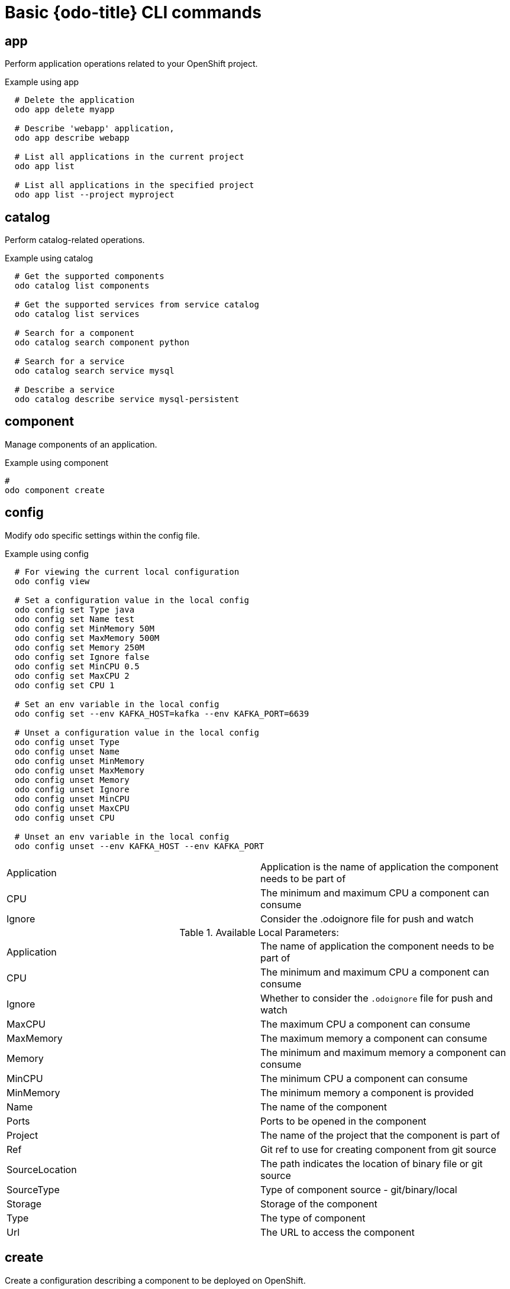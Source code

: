 // Module included in the following assemblies:
//
// * cli_reference/openshift_developer_cli/odo-cli-reference.adoc  

[id="basic-odo-cli-commands_{context}"]
= Basic {odo-title} CLI commands

== app

Perform application operations related to your OpenShift project.

.Example using app

----
  # Delete the application
  odo app delete myapp

  # Describe 'webapp' application,
  odo app describe webapp

  # List all applications in the current project
  odo app list
  
  # List all applications in the specified project
  odo app list --project myproject
----


== catalog

Perform catalog-related operations.

.Example using catalog

----
  # Get the supported components
  odo catalog list components

  # Get the supported services from service catalog
  odo catalog list services

  # Search for a component
  odo catalog search component python

  # Search for a service
  odo catalog search service mysql

  # Describe a service
  odo catalog describe service mysql-persistent
----

== component

Manage components of an application. 

.Example using component

----
# 
odo component create
----

== config

Modify `odo` specific settings within the config file. 

.Example using config

----

  # For viewing the current local configuration
  odo config view

  # Set a configuration value in the local config
  odo config set Type java
  odo config set Name test
  odo config set MinMemory 50M
  odo config set MaxMemory 500M
  odo config set Memory 250M
  odo config set Ignore false
  odo config set MinCPU 0.5
  odo config set MaxCPU 2
  odo config set CPU 1
  
  # Set an env variable in the local config
  odo config set --env KAFKA_HOST=kafka --env KAFKA_PORT=6639

  # Unset a configuration value in the local config
  odo config unset Type
  odo config unset Name
  odo config unset MinMemory
  odo config unset MaxMemory
  odo config unset Memory
  odo config unset Ignore
  odo config unset MinCPU
  odo config unset MaxCPU
  odo config unset CPU
  
  # Unset an env variable in the local config
  odo config unset --env KAFKA_HOST --env KAFKA_PORT
----

|=======
|Application |Application is the name of application the component needs to be part of
|CPU |The minimum and maximum CPU a component can consume
|Ignore |Consider the .odoignore file for push and watch
|=======

.Available Local Parameters:
|=======
|Application |The name of application the component needs to be part of
|CPU |The minimum and maximum CPU a component can consume
|Ignore |Whether to consider the `.odoignore` file for push and watch
|MaxCPU |The maximum CPU a component can consume
|MaxMemory |The maximum memory a component can consume
|Memory |The minimum and maximum memory a component can consume
|MinCPU |The minimum CPU a component can consume
|MinMemory |The minimum memory a component is provided
|Name |The name of the component
|Ports |Ports to be opened in the component
|Project |The name of the project that the component is part of
|Ref |Git ref to use for creating component from git source
|SourceLocation |The path indicates the location of binary file or git source
|SourceType |Type of component source - git/binary/local
|Storage |Storage of the component
|Type |The type of component
|Url |The URL to access the component
|=======
 
== create

Create a configuration describing a component to be deployed on OpenShift. 


If a component name is not provided, it is be auto-generated. 


By default, builder images are used from the current namespace. To explicitly supply a namespace, use: `odo create namespace/name:version`

If version is not specified by default, latest is be chosen as the version. 

Use `odo catalog list to see a full list of component types that can be deployed.

.Example using create

----
  # Create new Node.js component with the source in current directory.
  odo create nodejs
  
  # A specific image version may also be specified
  odo create nodejs:latest
  
  # Create new Node.js component named 'frontend' with the source in './frontend' directory
  odo create nodejs frontend --context ./frontend
  
  # Create a new Node.js component of version 6 from the 'openshift' namespace
  odo create openshift/nodejs:6 --context /nodejs-ex
  
  # Create new Wildfly component with binary named sample.war in './downloads' directory
  odo create wildfly wildfly --binary ./downloads/sample.war
  
  # Create new Node.js component with source from remote git repository
  odo create nodejs --git https://github.com/openshift/nodejs-ex.git
  
  # Create new Node.js git component while specifying a branch, tag or commit ref
  odo create nodejs --git https://github.com/openshift/nodejs-ex.git --ref master
  
  # Create new Node.js git component while specifying a tag
  odo create nodejs --git https://github.com/openshift/nodejs-ex.git --ref v1.0.1
  
  # Create new Node.js component with the source in current directory and ports 8080-tcp,8100-tcp and 9100-udp exposed
  odo create nodejs --port 8080,8100/tcp,9100/udp
  
  # Create new Node.js component with the source in current directory and env variables key=value and key1=value1 exposed
  odo create nodejs --env key=value,key1=value1
  
  # For more examples, visit: https://github.com/openshift/odo/blob/master/docs/examples.adoc
  odo create python --git https://github.com/openshift/django-ex.git
  
  # Passing memory limits
  odo create nodejs --memory 150Mi
  odo create nodejs --min-memory 150Mi --max-memory 300 Mi
  
  # Passing cpu limits
  odo create nodejs --cpu 2
  odo create nodejs --min-cpu 200m --max-cpu 2
----

== delete

Delete an existing component.

.Example using delete

----
  # Delete component named 'frontend'.
  odo delete frontend
  odo delete frontend --all
----


== describe

Describe the given component.

.Example using describe

----
  # Describe nodejs component,
  odo describe nodejs
----

== link


Link a component to a service or component.

.Syntax

----
link <service> --component [component]
----

or

----
link <component> --component [component]
----

.Example using link

----
  # Link the current component to the 'my-postgresql' service
  odo link my-postgresql
  
  # Link component 'nodejs' to the 'my-postgresql' service
  odo link my-postgresql --component nodejs
  
  # Link current component to the 'backend' component (backend must have a single exposed port)
  odo link backend
  
  # Link component 'nodejs' to the 'backend' component
  odo link backend --component nodejs
  
  # Link current component to port 8080 of the 'backend' component (backend must have port 8080 exposed)
  odo link backend --port 8080
----

Link adds the appropriate secret to the environment of the source component. The source component can then consume the entries of the secret as environment variables. If the source component is not provided, the current active component is assumed.

== list

List all the components in the current application.

.Example using list

----
  # List all components in the application
  odo list
----


== log

Retrieve the log for the given component.

.Example using log

----
  # Get the logs for the nodejs component
  odo log nodejs
----



== login

Login to cluster.

.Example using login

----
  # Log in interactively
  odo login
  
  # Log in to the given server with the given certificate authority file
  odo login localhost:8443 --certificate-authority=/path/to/cert.crt
  
  # Log in to the given server with the given credentials (basic auth)
  odo login localhost:8443 --username=myuser --password=mypass
  
  # Log in to the given server with the given credentials (token)
  odo login localhost:8443 --token=xxxxxxxxxxxxxxxxxxxxxxx
----


== logout

Log out of the current OpenShift session.

.Example using logout

----
  # Logout
  odo logout
----


== preference

Modify `odo` specific configuration settings within the global preference file.

.Example using preference
----

  # For viewing the current local preference
  odo preference view
  
  # For viewing the current global preference
  odo preference view

  # Set a preference value in the global preference
  odo preference set UpdateNotification false
  odo preference set NamePrefix "app"
  odo preference set Timeout 20

  # Unset a preference value in the global preference
  odo preference unset  UpdateNotification
  odo preference unset  NamePrefix
  odo preference unset  Timeout
----
 
[NOTE]
====
By default, the path to the global preference file is `~/.odo/preferece.yaml`, it is stored in the environment variable `GLOBALODOCONFIG`. You can set up a custom path by setting the value of the environment variable to a new preference path, for example `GLOBALODOCONFIG="new_path/preference.yaml"`
====

Available Parameters:

NamePrefix - Default prefix is the current directory name. Use this value to set a default name prefix

Timeout - Timeout (in seconds) for OpenShift server connection check

UpdateNotification - Controls if an update notification is shown or not (true or false)


== project

Perform project operations.

.Example using project

----
  # Set the active project
  odo project set

  # Create a new project
  odo project create myproject

  # List all the projects
  odo project list

  # Delete a project
  odo project delete myproject

  # Get the active project
  odo project get
----

== push

Push source code to a component.

.Example using push

----
  # Push source code to the current component
  odo push
  
  # Push data to the current component from the original source.
  odo push
  
  # Push source code in ~/mycode to component called my-component
  odo push my-component --context ~/mycode
----


== service

Perform service catalog operations.

.Example using service

----
  # Create new postgresql service from service catalog using dev plan and name my-postgresql-db.
  odo service create dh-postgresql-apb my-postgresql-db --plan dev -p postgresql_user=luke -p postgresql_password=secret

  # Delete the service named 'mysql-persistent'
  odo service delete mysql-persistent

  # List all services in the application
  odo service list
----


== storage

Perform storage operations.

.Example using storage

----
  # Create storage of size 1Gb to a component
  odo storage create mystorage --path=/opt/app-root/src/storage/ --size=1Gi
  # Delete storage mystorage from the currently active component
  odo storage delete mystorage
  
  # Delete storage mystorage from component 'mongodb'
  odo storage delete mystorage --component mongodb
  # List all storage attached or mounted to the current component and
  # all unattached or unmounted storage in the current application
  odo storage list
----

== unlink

.Syntax
----
unlink <service> --component [component]
----

or

----
unlink <component> --component [component]
----

.Example using unlink

----
  # Unlink the 'my-postgresql' service from the current component
  odo unlink my-postgresql
  
  # Unlink the 'my-postgresql' service  from the 'nodejs' component
  odo unlink my-postgresql --component nodejs
  
  # Unlink the 'backend' component from the current component (backend must have a single exposed port)
  odo unlink backend
  
  # Unlink the 'backend' service  from the 'nodejs' component
  odo unlink backend --component nodejs
  
  # Unlink the backend's 8080 port from the current component
  odo unlink backend --port 8080
----

Unlink component or a service.

For this command to be successful, the service or component needs to have been linked prior to the invocation using `odo link`.

== update

Update the source code path of a component

.Example using update

----
  # Change the source code path of a currently active component to local (use the current directory as a source)
  odo update --local
  
  # Change the source code path of the frontend component to local with source in ./frontend directory
  odo update frontend --local ./frontend
  
  # Change the source code path of a currently active component to git
  odo update --git https://github.com/openshift/nodejs-ex.git
  
  # Change the source code path of the component named node-ex to git
  odo update node-ex --git https://github.com/openshift/nodejs-ex.git
  
  # Change the source code path of the component named wildfly to a binary named sample.war in ./downloads directory
  odo update wildfly --binary ./downloads/sample.war
----

== url

Expose component to the outside world. 

.Example using url

----
  # Create a URL for the current component with a specific port
  odo url create --port 8080
  
  # Create a URL with a specific name and port
  odo url create example --port 8080
  
  # Create a URL with a specific name by automatic detection of port (only for components which expose only one service port)
  odo url create example
  
  # Create a URL with a specific name and port for component frontend
  odo url create example --port 8080 --component frontend
  # Delete a URL to a component
  odo url delete myurl
  # List the available URLs
  odo url list
----

The URLs that are generated using this command, can be used to access the deployed components from outside the cluster.

== utils

Utilities for terminal commands and modifying odo configurations.

.Example using utils

----
  # Bash terminal PS1 support
  source <(odo utils terminal bash)
  
  # Zsh terminal PS1 support
  source <(odo utils terminal zsh)

----


== version


Print the client version information.

.Example using version

----
  # Print the client version of odo
  odo version
----

== watch

Watch for changes, update component on change.

.Example using watch

----
  # Watch for changes in directory for current component
  odo watch
  
  # Watch for changes in directory for component called frontend
  odo watch frontend
----




